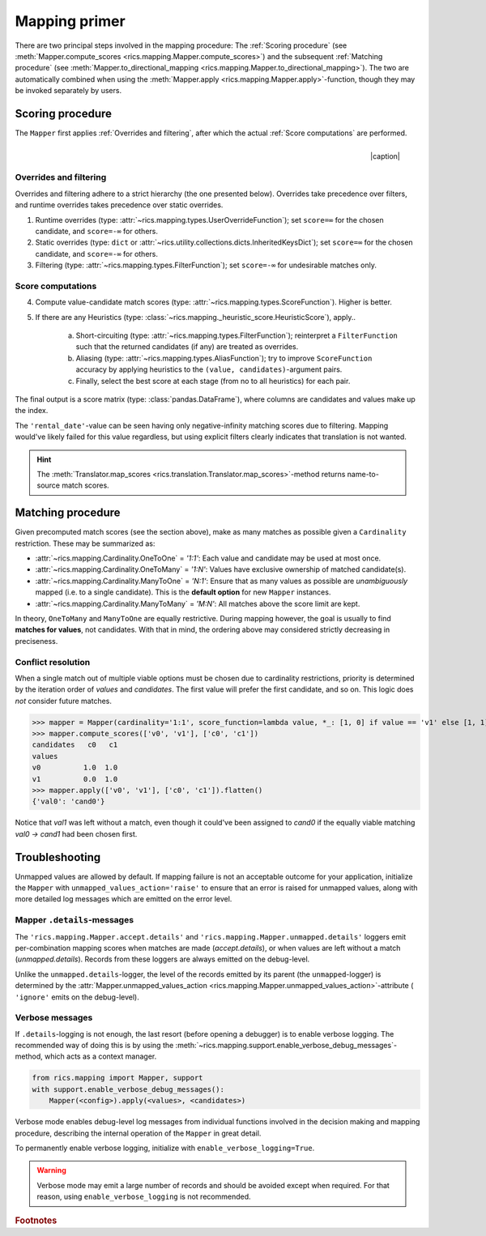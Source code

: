 .. _mapping-primer:

Mapping primer
==============
There are two principal steps involved in the mapping procedure: The :ref:`Scoring procedure` (see
:meth:`Mapper.compute_scores <rics.mapping.Mapper.compute_scores>`) and the subsequent :ref:`Matching procedure` (see
:meth:`Mapper.to_directional_mapping <rics.mapping.Mapper.to_directional_mapping>`). The two are automatically combined
when using the :meth:`Mapper.apply <rics.mapping.Mapper.apply>`-function, though they may be invoked separately by users.

Scoring procedure
-----------------
The ``Mapper`` first applies :ref:`Overrides and filtering`, after which the actual :ref:`Score computations` are
performed.

.. |caption| raw:: html

  <p style="text-align:right; font-style: italic;">Colours mapped by <br> spectral distance (RGB).</p>

.. figure:: ../_images/mapping.png
   :width: 220
   :align: right

   |caption|

Overrides and filtering
~~~~~~~~~~~~~~~~~~~~~~~
Overrides and filtering adhere to a strict hierarchy (the one presented below). Overrides take precedence over filters,
and runtime overrides takes precedence over static overrides.

1. Runtime overrides (type: :attr:`~rics.mapping.types.UserOverrideFunction`); set ``score=∞`` for the chosen candidate,
   and ``score=-∞`` for others.

2. Static overrides (type: ``dict`` or :attr:`~rics.utility.collections.dicts.InheritedKeysDict`); set ``score=∞`` for
   the chosen candidate, and ``score=-∞`` for others.

3. Filtering (type: :attr:`~rics.mapping.types.FilterFunction`); set ``score=-∞`` for undesirable matches only.

Score computations
~~~~~~~~~~~~~~~~~~
4. Compute value-candidate match scores (type: :attr:`~rics.mapping.types.ScoreFunction`). Higher is better.

5. If there are any Heuristics (type: :class:`~rics.mapping._heuristic_score.HeuristicScore`), apply..

    a. Short-circuiting (type: :attr:`~rics.mapping.types.FilterFunction`); reinterpret a ``FilterFunction`` such that
       the returned candidates (if any) are treated as overrides.

    b. Aliasing (type: :attr:`~rics.mapping.types.AliasFunction`); try to improve ``ScoreFunction`` accuracy by
       applying heuristics to the ``(value, candidates)``-argument pairs.

    c. Finally, select the best score at each stage (from no to all heuristics) for each pair.

The final output is a score matrix (type: :class:`pandas.DataFrame`), where columns are candidates and values make up
the index.

.. csv-table:: Partial mapping scores for the :ref:`dvdrental` example.
   :file: dvdrental-scores.csv
   :header-rows: 1
   :stub-columns: 1

The ``'rental_date'``-value can be seen having only negative-infinity matching scores due to filtering. Mapping would've
likely failed for this value regardless, but using explicit filters clearly indicates that translation is not wanted.

.. hint::

   The :meth:`Translator.map_scores <rics.translation.Translator.map_scores>`-method returns name-to-source match scores.

Matching procedure
------------------
Given precomputed match scores (see the section above), make as many matches as possible given a ``Cardinality``
restriction. These may be summarized as:

* :attr:`~rics.mapping.Cardinality.OneToOne` = *'1:1'*: Each value and candidate may be used at most once.
* :attr:`~rics.mapping.Cardinality.OneToMany` = *'1:N'*: Values have exclusive ownership of matched candidate(s).
* :attr:`~rics.mapping.Cardinality.ManyToOne` = *'N:1'*: Ensure that as many values as possible are *unambiguously*
  mapped (i.e. to a single candidate). This is the **default option** for new ``Mapper`` instances.
* :attr:`~rics.mapping.Cardinality.ManyToMany` = *'M:N'*: All matches above the score limit are kept.

In theory, ``OneToMany`` and ``ManyToOne`` are equally restrictive. During mapping however, the goal is usually to
find **matches for values**, not candidates. With that in mind, the ordering above may considered strictly decreasing
in preciseness.

Conflict resolution
~~~~~~~~~~~~~~~~~~~
When a single match out of multiple viable options must be chosen due to cardinality restrictions, priority is
determined by the iteration order of `values` and `candidates`. The first value will prefer the first candidate, and so
on. This logic does `not` consider future matches.

>>> mapper = Mapper(cardinality='1:1', score_function=lambda value, *_: [1, 0] if value == 'v1' else [1, 1])
>>> mapper.compute_scores(['v0', 'v1'], ['c0', 'c1'])
candidates   c0   c1
values
v0          1.0  1.0
v1          0.0  1.0
>>> mapper.apply(['v0', 'v1'], ['c0', 'c1']).flatten()
{'val0': 'cand0'}

Notice that `val1` was left without a match, even though it could've been assigned to `cand0` if the equally viable
matching `val0 → cand1` had been chosen first.

Troubleshooting
---------------
Unmapped values are allowed by default. If mapping failure is not an acceptable outcome for your application, initialize
the ``Mapper`` with ``unmapped_values_action='raise'`` to ensure that an error is raised for unmapped values, along with
more detailed log messages which are emitted on the error level.

Mapper ``.details``-messages
~~~~~~~~~~~~~~~~~~~~~~~~~~~~
The ``'rics.mapping.Mapper.accept.details'`` and ``'rics.mapping.Mapper.unmapped.details'`` loggers emit per-combination
mapping scores when matches are made (`accept.details`), or when values are left without a match (`unmapped.details`).
Records from these loggers are always emitted on the debug-level.

.. code-block:: python
    :caption: The ``'rics.mapping.Mapper.accept.details'``-logger lists matches that were rejected in favour of the current match.

    rics.mapping.Mapper.accept: Accepted: 'v0' -> 'c0'; score=1.000 >= 1.0.
    rics.mapping.Mapper.accept.details: This match supersedes 2 other matches:
        'v0' -> 'c1'; score=1.000 (superseded on value='v0').
        'v1' -> 'c0'; score=1.000 (superseded on candidate='c0').

.. code-block:: python
   :caption: The ``'rics.mapping.Mapper.unmapped.details'``-logger explains why values were left unmapped.

    rics.mapping.Mapper.unmapped.details: Could not map value='v1':
        'v1' -> 'c0'; score=1.000 (superseded on candidate='c0': 'v0' -> 'c0'; score=1.000).
        'v1' -> 'c1'; score=0.000 < 1.0 (below threshold).

Unlike the ``unmapped.details``-logger, the level of the records emitted by its parent (the ``unmapped``-logger) is
determined by the :attr:`Mapper.unmapped_values_action <rics.mapping.Mapper.unmapped_values_action>`-attribute (
``'ignore'`` emits on the debug-level).

Verbose messages
~~~~~~~~~~~~~~~~
If ``.details``-logging is not enough, the last resort (before opening a debugger) is to enable verbose logging. The
recommended way of doing this is by using the :meth:`~rics.mapping.support.enable_verbose_debug_messages`-method, which
acts as a context manager.

.. code-block:: python

   from rics.mapping import Mapper, support
   with support.enable_verbose_debug_messages():
       Mapper(<config>).apply(<values>, <candidates>)

Verbose mode enables debug-level log messages from individual functions involved in the decision making and mapping
procedure, describing the internal operation of the ``Mapper`` in great detail.

.. code-block:: python
   :caption: A few verbose messages.

   rics.mapping.Mapper.accept: Accepted: 'a' -> 'ab'; score=inf (short-circuit or override).
   rics.mapping.filter_functions.require_regex_match: Refuse matching for name='a': Matches pattern=re.compile('.*a.*', re.IGNORECASE).
   rics.mapping.HeuristicScore: Heuristics scores for value='staff_id': ['store': 0.00 -> 0.50 (+0.50), 'payment': 0.07 -> 0.07 (+0.00), 'inventory': 0.00 -> 0.07 (+0.07), 'language': 0.00 -> 0.08 (+0.08), 'category': 0.00 -> 0.04 (+0.04), 'film': 0.05 -> 0.10 (+0.05), 'address': 0.00 -> 0.08 (+0.08), 'rental': 0.00 -> 0.08 (+0.08), 'customer_list': 0.00 -> 0.02 (+0.02), 'staff': 0.00 -> 1.00 (+1.00), 'staff_list': 0.00 -> 0.03 (+0.03), 'city': 0.00 -> 0.10 (+0.10), 'country': 0.00 -> 0.06 (+0.06), 'customer': 0.00 -> 0.04 (+0.04), 'actor': 0.00 -> 0.17 (+0.17)]
   rics.mapping.filter_functions.require_regex_match: Refuse matching for name='return_date': Does not match pattern=re.compile('.*_id$', re.IGNORECASE).

To permanently enable verbose logging, initialize with ``enable_verbose_logging=True``.

.. warning::

   Verbose mode may emit a large number of records and should be avoided except when required. For that reason, using
   ``enable_verbose_logging`` is not recommended.

.. rubric:: Footnotes

